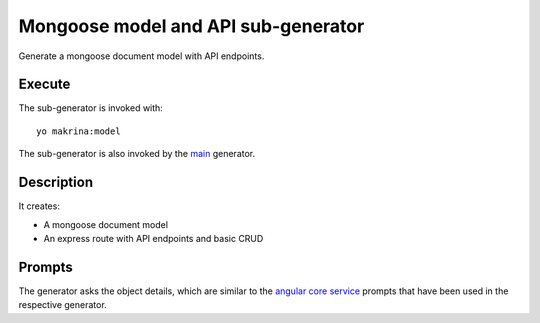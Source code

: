 Mongoose model and API sub-generator
====================================

Generate a mongoose document model with API endpoints.

Execute
-------

The sub-generator is invoked with::

  yo makrina:model

The sub-generator is also invoked by the main_ generator.

.. _main: main.html

Description
-----------

It creates:

- A mongoose document model
- An express route with API endpoints and basic CRUD

Prompts
-------

The generator asks the object details, which are similar to
the `angular core service`_ prompts that have been used in the respective generator.

.. _angular core service: angular-core-service.html
